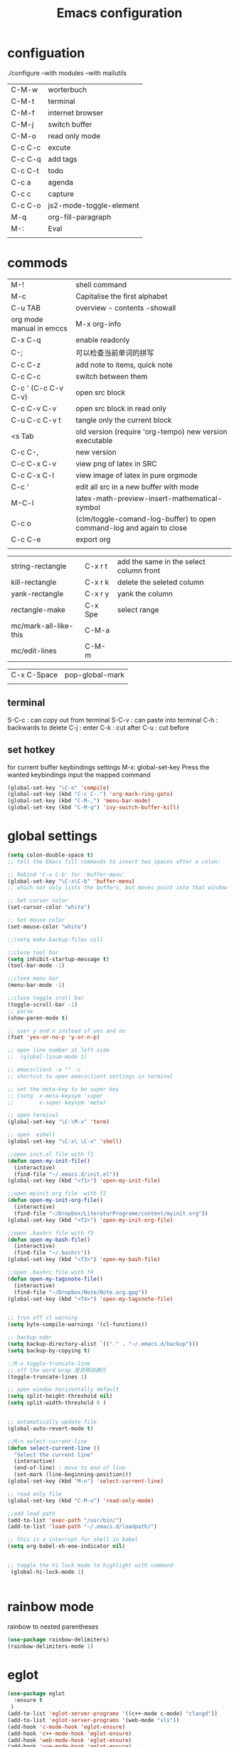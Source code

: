 #+Title: Emacs configuration
#+OPTIONS: num:nil

#+STARTUP: overview 
* configuation
./configure --with modules --with mailutils
| C-M-w   | worterbuch              |
| C-M-t   | terminal                |
| C-M-f   | internet browser        |
| C-M-j   | switch buffer           |
| C-M-o   | read only mode          |
| C-c C-c | excute                  |
| C-c C-q | add tags                |
| C-c C-t | todo                    |
| C-c a   | agenda                  |
| C-c c   | capture                 |
| C-c C-o | js2-mode-toggle-element |
| M-q     | org-fill-paragraph      |
| M-:     | Eval                    |
|         |                         |

* commods
|--------------------------+-----------------------------------------------------------------------|
| M-!                      | shell command                                                         |
| M-c                      | Capitalise the first alphabet                                         |
| C-u TAB                  | overview - contents -showall                                          |
| org mode manual in emccs | M-x org-info                                                          |
| C-x C-q                  | enable readonly                                                       |
| C-;                      | 可以检查当前单词的拼写                                                |
| C-c C-z                  | add note to items, quick note                                         |
| C-c C-c                  | switch between them                                                   |
|--------------------------+-----------------------------------------------------------------------|
| C-c ' (C-c C-v C-v)      | open src block                                                        |
| C-c C-v C-v              | open src block in read only                                           |
|--------------------------+-----------------------------------------------------------------------|
| C-u C-c C-v t            | tangle only the current block                                         |
|--------------------------+-----------------------------------------------------------------------|
| <s Tab                   | old version (require 'org-tempo) new version executable               |
| C-c C-,                  | new version                                                           |
| C-c C-x C-v              | view png of latex in SRC                                              |
| C-c C-x C-l              | view image of latex in pure orgmode                                   |
| C-c '                    | edit all src in a new buffer with mode                                |
| M-C-l                    | latex-math-preview-insert-mathematical-symbol                         |
| C-c o                    | (clm/toggle-comand-log-buffer) to open command-log and again to close |
| C-c C-e                  | export org                                                            |
|                          |                                                                       |
|--------------------------+-----------------------------------------------------------------------|


|-----------------------+---------+-----------------------------------------|
| string-rectangle      | C-x r t | add the same in the select column front |
| kill-rectangle        | C-x r k | delete the seleted column               |
| yank-rectangle        | C-x r y | yank the column                         |
| rectangle-make        | C-x Spe | select range                            |
| mc/mark-all-like-this | C-M-a   |                                         |
| mc/edit-lines         | C-M-m   |                                         |
|-----------------------+---------+-----------------------------------------|



| C-x C-Space | pop-global-mark |
|             |                 |

** terminal
S-C-c : can copy out from terminal
S-C-v : can paste into terminal
C-h : backwards to delete
C-j : enter
C-k : cut after
C-u : cut before

** set hotkey
for current buffer keybindings settings
M-x: global-set-key 
Press the wanted keybindings
input the mapped command
#+BEGIN_SRC emacs-lisp
  (global-set-key "\C-o" 'compile)
  (global-set-key (kbd "C-c C-.") 'org-mark-ring-goto)
  (global-set-key (kbd "C-M-,") 'menu-bar-mode)
  (global-set-key (kbd "C-M-q") 'ivy-switch-buffer-kill)
#+End_src

#+RESULTS:
: ivy-switch-buffer-kill

* global settings
#+BEGIN_SRC emacs-lisp
      (setq colon-double-space t)
      ;; tell the Emacs fill commands to insert two spaces after a colon:

      ;; Rebind 'C-x C-b' for 'buffer-menu'
      (global-set-key "\C-x\C-b" 'buffer-menu)
      ;; which not only lists the buffers, but moves point into that window

      ;; Set cursor color
      (set-cursor-color "white")

      ;; Set mouse color
      (set-mouse-color "white")

      ;;(setq make-backup-files nil)

      ;;close tool bar 
      (setq inhibit-startup-message t)
      (tool-bar-mode -1)

      ;;close menu bar
      (menu-bar-mode -1)

      ;;close toggle sroll bar
      (toggle-scroll-bar -1)
      ;; parse
      (show-paren-mode t)

      ;; user y and n instead of yes and no 
      (fset 'yes-or-no-p 'y-or-n-p)

      ;; open line number at left side
      ;;  (global-linum-mode 1)

      ;; emacsclient -a "" -c
      ;; shortcut to open emacsclient settings in terminal

      ;; set the meta-key to be super key
      ;; (setq  x-meta-keysym 'super
      ;;        x-super-keysym 'meta)

      ;; open terminal 
      (global-set-key "\C-\M-x" 'term)

      ;; open  eshell
      (global-set-key "\C-x\ \C-x" 'shell)

      ;;open init.el file with f1
      (defun open-my-init-file()
        (interactive)
        (find-file "~/.emacs.d/init.el"))
      (global-set-key (kbd "<f1>") 'open-my-init-file)

      ;;open myinit.org file  with f2
      (defun open-my-init-org-file()
        (interactive)
        (find-file "~/Dropbox/LiteraturPrograme/content/myinit.org"))
      (global-set-key (kbd "<f2>") 'open-my-init-org-file)

      ;;open .bashrc file with f3
      (defun open-my-bash-file()
        (interactive)
        (find-file "~/.bashrc"))
      (global-set-key (kbd "<f3>") 'open-my-bash-file)

      ;;open .bashrc file with f4
      (defun open-my-tagsnote-file()
        (interactive)
        (find-file "~/Dropbox/Note/Note.org.gpg"))
      (global-set-key (kbd "<f4>") 'open-my-tagsnote-file)


      ;; trun off cl warning
      (setq byte-compile-warnings '(cl-functions))

      ;; backup oder
      (setq backup-directory-alist `(("." . "~/.emacs.d/backup")))
      (setq backup-by-copying t)

      ;;M-x toggle-truncate-line
      ;; off the word wrap 是否移动换行
      (toggle-truncate-lines 1)

      ;; open window horizontally default
      (setq split-height-threshold nil)
      (setq split-width-threshold 0 )


      ;; automatically update file
      (global-auto-revert-mode t)

      ;;M-n select-current-line
      (defun select-current-line ()
        "Select the current line"
        (interactive)
        (end-of-line) ; move to end of line
        (set-mark (line-beginning-position)))
      (global-set-key (kbd "M-n") 'select-current-line)

      ;; read only file
      (global-set-key (kbd "C-M-o") 'read-only-mode)

      ;;add load path
      (add-to-list 'exec-path "/usr/bin/")
      (add-to-list 'load-path "~/.emacs.d/loadpath/")

      ;; this is a interrupt for shell in babel  
      (setq org-babel-sh-eoe-indicator nil)


      ;; toggle the hi lock mode to highlight with command
       (global-hi-lock-mode 1)


#+END_SRC

#+RESULTS:
: open-my-bash-file

* rainbow mode
 rainbow to nested parentheses
#+begin_src emacs-lisp
  (use-package rainbow-delimiters)
  (rainbow-delimiters-mode 1)
#+end_src

* eglot
#+begin_src emacs-lisp
  (use-package eglot
    :ensure t
   )
  (add-to-list 'eglot-server-programs '((c++-mode c-mode) "clangd"))
  (add-to-list 'eglot-server-programs '(web-mode "vls"))
  (add-hook 'c-mode-hook 'eglot-ensure)
  (add-hook 'c++-mode-hook 'eglot-ensure)
  (add-hook 'web-mode-hook 'eglot-ensure)
  (add-hook 'vue-mode-hook 'eglot-ensure)
  (add-hook ' python-mode-hook 'eglot-ensure)    
#+end_src
* Irony
sudo apt install: cmake, clangd, (or libclang), libclang-dev
M-x: irnoy-server-install
#+BEGIN_SRC emacs-lisp
  (use-package irony
    :ensure t
    :config
    (add-hook 'c++-mode-hook 'irony-mode)
    (add-hook 'c-mode-hook 'irony-mode)
    (add-hook 'irony-mode-hook 'irony-cdb-autosetup-compile-options))

  (use-package company-irony
    :ensure t
    :config
    (require 'company)
    (add-to-list 'company-backends 'company-irony))

  (with-eval-after-load 'company
    (add-hook 'company-hook 'company-mode)
    (add-hook 'c-mode-hook 'company-mode))

  (use-package company-irony-c-headers
    :ensure t)

  (use-package flycheck-irony
    :ensure t
    :config
    (add-hook 'flycheck-mode-hook 'flycheck-irony-setup))

  (use-package irony-eldoc
    :ensure t
    :config
    (add-hook 'irony-mode-hook #'irony-eldoc))


#+END_SRC

#+RESULTS:
: t

* Python
src python is python2
src ipython is python3
** python
elpy-rpc-python-command is void??
find this variable and edit it to your pathon interpreter

M-x : package install : company-anaconda

(global-set-key (kbd "C-c C-p") 'python-shell-send-region)
this setting doesn't work, so if you want to, please call it direct, but run M-x run python at first
1, go to src block with python interpreter
2, M-x run python in new buffer
3, mark the region in src block
4, M-x python shell send region

C-c C-z : open a python shell  
C-c C-c : run the selected python script in python interpreter
C-c . jedi: go to definition
C-c , jedi: go to definition pop marker

#+begin_src emacs-lisp
  (use-package ob-ipython
    :ensure t
    )
  (use-package ein
    :ensure t
    )
#+end_src


#+BEGIN_SRC emacs-lisp
  (use-package python
    :ensure t
    :mode ("\\.py\\'" . python-mode)
    :interpreter ("/usr/bin/python3.8" . python-mode)
    :config
    (setq indent-tabs-mode nil)
    (setq python-indent-offset 4)
    ;; (setq auto-complete-mode nil)
    (use-package py-autopep8
      :ensure t
      :hook ((python-mode . py-autopep8-enable-on-save))
      )
    (add-hook 'python-mode-hook (lambda () (auto-complete-mode -1)))
    )

  (setq flycheck-flake8rc "~/.config/flake8")
  (use-package company-jedi
    :ensure t
    :config
    (add-hook 'python-mode-hook 'jedi:setup)
    (add-hook 'python-mode-hook (lambda ()
                                  (add-to-list (make-local-variable 'company-backends)
                                               'company-jedi))))

  (use-package elpy
    :ensure t
    :init
    (elpy-enable)
    :config
    (setq elpy-rpc-backend "jedi")
    (remove-hook 'elpy-modules 'elpy-module-flymake)
    )

  ;; (use-package virtualenvwrapper
  ;;   :ensure t
  ;;   :config
  ;;   (venv-initialize-interactive-shells)
  ;;   (venv-initialize-eshell))

  ;; (use-package pyvenv
  ;; :ensure t
  ;; :config
  ;; (pyvenv-mode t)



  (defvar myPackages
    '(better-defaults
      elpy
      flycheck ;; add the flycheck package
      material-theme
      ein ;; add the ein package (Emacs ipython notebook)
      py-autopep8))

  ;; (setq python-shell-interpreter "ipython")
  ;; (setq python-shell-interpreter-args "-i --simple-prompt")

#+END_SRC

#+RESULTS:
: -i --simple-prompt

** lsp-pyright
#+begin_src emacs-lisp
  ;; (use-package lsp-pyright
  ;;   :ensure t
  ;;   :hook (python-mode . (lambda ()
  ;;                          (require 'lsp-pyright)
  ;;                          (lsp))))  ; or lsp-deferred
#+end_src
** lsp-python
 pip install python-language-server[all]
 pip install jedi-language-server
 pip install pytest
 #+begin_src emacs-lisp
   ;; (use-package python-mode
   ;; :ensure t
   ;; :hook (python-mode . lsp-deferred))
 #+end_src

** eamcs notebook
*** Install

sudo apt install jupyter-notebook

official link [[https://tkf.github.io/emacs-ipython-notebook/#][document]]
emacs ipython notebook [[https://github.com/millejoh/emacs-ipython-notebook][github link]]

M-x package-refresh-contents RET
M-x package-install RET ein RET
M-x package install jupyter
emacs xxx.ipynb 
C-c C-l/o

sudo npm install -g tern

emacs xxx.ipynb
C-c C-o ( open the the ipython mode)


*** commands
|----------+---------------------------------------------+--------------------|
| C-c C-a  | ein:worksheet-insert-cell-above-km          | 向上插入cell       |
| C-c C-b  | ein:worksheet-insert-cell-below-km          | 向下插入cell       |
| C-c C-c  | ein:worksheet-execute-cell-km               | 执行cell           |
| C-c C-k  | ein:worksheet-kill-cell-km                  | kill cell          |
| C-c C-s  | ein:worksheet-split-cell-at-point-km        | 划分cell           |
| C-c C-w  | ein:worksheet-copy-cell-km                  | 复制cell           |
| C-c C-l  | ein:worksheet-clear-output-km               | 清除结果           |
| C-c C-u  | ein:worksheet-change-cell-type-km           | 更换属性cell       |
| C-c C-z  | ein:notebook-kernel-interrupt-command-km    | 中断cell           |
| C-c C-y  | ein:worksheet-yank-cell-km                  | yank cell          |
| C-c RET  | ein:worksheet-merge-cell-km                 | 向上融合cell       |
| C-c C-f  | ein:file-open-km                            | 打开文件           |
| M-Ent    | ein:worksheet-execute-cell-and-goto-next-km | execute, goto next |
|          |                                             |                    |
|----------+---------------------------------------------+--------------------|
| <C-down> | ein:worksheet-goto-next-input-km            |                    |
| C-c C-n  | ein:worksheet-goto-prev-input-km            |                    |
| <C-up>   | ein:worksheet-goto-prev-input-km            |                    |
| C-c C-p  | ein:worksheet-goto-next-input-km            |                    |
| C-c down | pull cell down                              |                    |
| C-c up   | pull cell up                                |                    |

|-------------+------------------------------------------------|
| C-u C-c C-c | ein:worksheet-execute-all-cells                |
| C-c C-e     | ein:worksheet-toggle-output-km                 |
| C-c C-n     | ein:worksheet-goto-next-input-km               |
| C-c C-o     | ein:notebook-open-km                           |
| C-c C-p     | ein:worksheet-goto-prev-input-km               |
| C-c C-q     | ein:notebook-kill-kernel-then-close-command-km |
| C-c C-r     | ein:notebook-reconnect-session-command-km      |
| C-c C-t     | ein:worksheet-toggle-cell-type-km              |
| C-c C-v     | ein:worksheet-set-output-visibility-all-km     |
| C-c C-x     | Prefix Command                                 |
|-------------+------------------------------------------------|

** emacs-jupyter lab 
#+begin_src emacs-lisp
    (use-package jupyter
      :ensure )

  ;; (add-to-list 'load-path "/snap/bin/jupyter")
  ;; (require 'jupyter)

      ;; (let ((client (jupyter-kernel-client)))
      ;;   (jupyter-comm-initialize client "kernel1234.json")
      ;;   (jupyter-start-channels client))

      ;; (use-package simple-httpd)
      ;;   (require 'simple-httpd)
      ;;   (setq httpd-root "/var/www")
      ;;   (httpd-start)

      ;; (use-package edit-server)
      ;;   (require 'edit-server)
      ;;   (edit-server-start)
      ;;   (load-file "~/.emacs.d/packages/jupyterlab_emacs/edit_server_jupyterlab.el")

#+end_src

#+RESULTS:

* Haskell
** haskell mode
#+BEGIN_SRC emacs-lisp
  (use-package haskell-mode
  :ensure t
  :config
  (require 'haskell-interactive-mode)
  (require 'haskell-process)
  (add-hook 'haskell-mode-hook 'interactive-haskell-mode)
  )
#+END_SRC
** jupyter ihaskell
[[https://github.com/gibiansky/IHaskell][install step 1]]
[[https://github.com/kxxoling/blog/blob/master/haskell/ihaskell.md][install step 2]]

** babel haskell in src
#+begin_src emacs-lisp
  ;;; babel_haskell.el --- babel for haskell in src    -*- lexical-binding: t; -*-

  ;; Copyright (C) 2020  sx

  ;; Author: sx <sx@sx>
  ;; Keywords: tools, abbrev


  (defun send-to-haskell/file-with-buffer (file-name buffer)
    "Load FILE-NAME in a REPL session and associate it with BUFFER."
    (haskell-interactive-mode-reset-error (haskell-session))
    (haskell-process-file-loadish
     (format "load \"%s\"" (replace-regexp-in-string
                            "\""
                            "\\\\\""
                            file-name))
     nil
     buffer))

  (defun send-to-haskell/org-src-block (&optional arg)
    "Tangle the current Org mode source block and load it in a REPL session.
  With one universal prefix argument, only tangle the block at point."
    (interactive "P")
    (let* ((src-block
            (cond ((string= major-mode "org-mode")
                   ;; In an Org mode buffer, is the cursor in a source block?
                   (let ((info (org-babel-get-src-block-info t)))
                     (if info
                         (list info nil (current-buffer))
                       nil)))
                  (org-src-mode
                   ;; In a transient source code buffer.
                   (list org-src--babel-info (current-buffer)
                         (org-src--source-buffer)))
                  (t
                   ;; Not in an Org mode source block or transient code buffer.
                   nil)))
           (is-haskell-src
            (and src-block (string= "haskell" (nth 0 (nth 0 src-block))))))
      (unless is-haskell-src
        (user-error "Not in a Haskell source code block"))
      (when is-haskell-src
        (let* ((info (nth 0 src-block))
               (code-buffer (nth 1 src-block))
               (org-buffer (nth 2 src-block))
               (lang (nth 0 info))
               (contents (nth 1 info))
               (params (nth 2 info))
               (tangle-to (cdr (assq :tangle params)))
               (posn (nth 5 info)))
          ;; Tangle the relevant code block(s) and get the tangled file name.
          (let ((out-file
                 (cond ((string= tangle-to "no")
                        ;; Tangle this *single block* to a temporary file
                        (let* ((tmp-prefix "haskell-load-")
                               (tmp-suffix ".hs")
                               (tmp-file (concat
                                          (org-babel-temp-file tmp-prefix)
                                          tmp-suffix)))
                          (with-current-buffer org-buffer
                            (goto-char posn)
                            (let ((tangled-files
                                   (org-babel-tangle '(4) tmp-file)))
                              (message "Tangled: %s" tangled-files)
                              (nth 0 tangled-files)))))
                       (t
                        ;; Tangle all relevant blocks to a specified file
                        (with-current-buffer org-buffer
                          (goto-char posn)
                          ;; If `arg' is '(4), only tangle this single block.
                          (let* ((arg (if (equal arg '(4)) '(4) '(16)))
                                 (tangled-files
                                  (org-babel-tangle arg "haskell")))
                            (message "Tangled: %s" tangled-files)
                            (nth 0 tangled-files)))))))
            ;; Now visit this tangled file and load it in ghci.
            (if code-buffer
                ;; There is an existing code buffer, use a temporary buffer to
                ;; visit the tangled file.
                (with-temp-buffer
                  (insert-file-contents out-file t)
                  (send-to-haskell/file-with-buffer out-file code-buffer))
              ;; No existing code buffer, visit the file normally.
              ;; Set `NOWARN' to `t' to avoid prompting the user to reread the
              ;; file if the contents (on disk) have changed.
              (let ((tangled-buffer (find-file-noselect out-file t)))
                (with-current-buffer tangled-buffer
                  ;; Ensure the buffer name starts and ends with an asterisk.
                  (let ((buf-name (buffer-name)))
                    (unless (and (string-prefix-p "*" buf-name)
                                 (string-suffix-p "*" buf-name))
                      (rename-buffer (concat "*" buf-name "*"))))
                  (send-to-haskell/file-with-buffer out-file tangled-buffer))))
            nil)))))

#+end_src

** commands to excute haskell
*** in file.hs
C-c C-l  to execute file.hs and go to interactive environment 
Seeing ./black.hs
*** C-c C-c call in src
#+begin_src haskell   :results value 
#+begin_src haskell  :results value :eval (inferior-haskell-start-process)
  log2 :: Float -> Float
    log2 = logBase 2
    log2 43

#+end_src

#+RESULTS:
: Prelude> 5.426264754702098

in src can multi functions be defined. and the last call will be printed

with follow extension, can be easy C-c C-c executed, but not in send
to haskell log file, but only output the last result


Seeing Literatur Programm Grundlage
*** send to haskell/org-src-block

#+begin_src haskell
#+begin_src haskell  :results value :eval (inferior-haskell-start-process)
  log2 :: Float -> Float
    log2 = logBase 2
    log2 43

#+end_src


first to load file. ~/.emacs.d/packages/orgmode-babal-haskell.el
in one of src block M-x : send to haskell/org-src-block

in src block  without any extension can be load in send buffer(after
_src haskell), and the be called function can be many type.
 
important : in src block the calling syntax is NOT allowed

Seeing Literatur Programm Alternativen
* resize windows
Shift + Ctrl + left right down up

#+begin_src emacs-lisp
    (global-set-key (kbd "S-C-<left>") 'shrink-window-horizontally)
    (global-set-key (kbd "S-C-<right>") 'enlarge-window-horizontally)
    (global-set-key (kbd "S-C-<down>") 'shrink-window)
    (global-set-key (kbd "S-C-<up>") 'enlarge-window)

#+end_src

#+RESULTS:
: enlarge-window

* spacemacs-theme
  M-x package-install  spacemacs-theme
  M-x customize-themes
  spacemacs dark
  
* Paste with xsel
sudo apt install xsel
#+BEGIN_SRC emacs-lisp
  (setq x-select-enable-primary t)
  (setq select-enable-primary t)

  ;; 支持emacs和外部程序的粘贴
  (setq x-select-enable-clipboard t)

  ;; use xsel to copy/paste in emacs-nox
  (unless window-system
    (when (getenv "DISPLAY")
      (defun xsel-cut-function (text &optional push)
        (with-temp-buffer
          (insert text)
          (call-process-region (point-min) (point-max) "xsel" nil 0 nil "--clipboard" "--input")))
      (defun xsel-paste-function()
        (let ((xsel-output (shell-command-to-string "xsel --clipboard --output")))
          (unless (string= (car kill-ring) xsel-output)
            xsel-output )))
      (setq interprogram-cut-function 'xsel-cut-function)
      (setq interprogram-paste-function 'xsel-paste-function)
      ))

#+END_SRC

#+RESULTS:
* Move-Text
#+BEGIN_SRC emacs-lisp
      (defun move-line (n)
        "Move the current line up or down by N lines."
        (interactive "p")
        (setq col (current-column))
        (beginning-of-line) (setq start (point))
        (end-of-line) (forward-char) (setq end (point))
        (let ((line-text (delete-and-extract-region start end)))
          (forward-line n)
          (insert line-text)
          ;; restore point to original column in moved line
          (forward-line -1)
          (forward-char col)))

      (defun move-line-up (n)
        "Move the current line up by N lines."
        (interactive "p")
        (move-line (if (null n) -1 (- n))))

      (defun move-line-down (n)
        "Move the current line down by N lines."
        (interactive "p")
        (move-line (if (null n) 1 n)))


      (defun move-region (start end n)
        "Move the current region up or down by N lines."
        (interactive "r\np")
        (let ((line-text (delete-and-extract-region start end)))
          (forward-line n)
          (let ((start (point)))
            (insert line-text)
            (setq deactivate-mark nil)
            (set-mark start))))

      (defun move-region-up (start end n)
        "Move the current line up by N lines."
        (interactive "r\np")
        (move-region start end (if (null n) -1 (- n))))

      (defun move-region-down (start end n)
        "Move the current line down by N lines."
        (interactive "r\np")
        (move-region start end (if (null n) 1 n)))


    (defun move-line-region-up (&optional start end n)
      (interactive "r\np")
      (if (use-region-p) (move-region-up start end n) (move-line-up n)))

    (defun move-line-region-down (&optional start end n)
      (interactive "r\np")
      (if (use-region-p) (move-region-down start end n) (move-line-down n)))

  ;; don't work in SRC block

    (global-set-key (kbd "M-<up>") 'move-line-region-up)
    (global-set-key (kbd "M-<down>") 'move-line-region-down)


#+END_SRC

#+RESULTS:
: move-line-region-down

* Doom Theme
   I tend to like *doom-themes* package. Below we will install doom theme. In addition, I will also install a package called *heaven-and-hell*. This allows us to toggle between two themes using a shortcut key. I will assign ~F6~ key to toggling the theme and ~C-c F6~ to set to default theme.

#+BEGIN_SRC emacs-lisp
  (use-package doom-themes
  :ensure t 
  :init 
  (load-theme 'doom-palenight t))
  

  ;; (use-package heaven-and-hell
  ;;   :ensure t
  ;;   :init
  ;;   (setq heaven-and-hell-theme-type 'dark)
  ;;   (setq heaven-and-hell-themes
  ;;         '((light . doom-acario-light)
  ;;           (dark . doom-palenight)))
  ;;   :hook (after-init . heaven-and-hell-init-hook)
  ;;   :bind (("C-c <f6>" . heaven-and-hell-load-default-theme)
  ;;          ("<f6>" . heaven-and-hell-toggle-theme)))

#+END_SRC

If you press F6 key in your keyboard, it should switch between doom-palenight and doom-acario-light themes. If you want to go back to the default theme press ~Ctrl + C and F6~.

* copy cut line

#+begin_src emacs-lisp
  ;;  copy region or whole line
  (global-set-key "\M-w"
    (lambda ()
      (interactive)
      (if mark-active
          (kill-ring-save (region-beginning)
          (region-end))
        (progn
         (kill-ring-save (line-beginning-position)
         (line-end-position))
         (message "copied line")))))


    ;; kill region or whole line
    (global-set-key "\C-w"
    (lambda ()
      (interactive)
      (if mark-active
          (kill-region (region-beginning)
       (region-end))
        (progn
         (kill-region (line-beginning-position)
      (line-end-position))
         (message "killed line")))))
#+end_src

#+RESULTS:
* Durchsicht f8
#+BEGIN_SRC emacs-lisp
  (setq is-alpha nil)
  (defun transform-window (a ab)
    (set-frame-parameter (selected-frame) 'alpha (list a ab))
    (add-to-list 'default-frame-alist (cons 'alpha (list a ab)))
    )
  (global-set-key [(f8)] (lambda()
                           (interactive)
                           (if is-alpha
                               (transform-window 100 100)
                             (transform-window 75 50))
                           (setq is-alpha (not is-alpha))))
#+END_SRC

#+RESULTS:
| lambda | nil | (interactive) | (if is-alpha (transform-window 100 100) (transform-window 75 50)) | (setq is-alpha (not is-alpha)) |
* Deutsch Rechtschreiben check f9
sudo apt install ispell 
sudo apt install aspell-de aspell-en
sudo apt-get install aspell-es aspell-eu-es

after all input is done, 
M-x ispell  to start dictionaries to check all region

while the inputing, 
M-x flyspell-mode to check the input live, 
Mäuse -2 to Kolleg  the input 

flyspell-correct-word
C-. :flyspell-auto-correct-word (turn by turn)


#+begin_src emacs-lisp
  ;;switch dictionaries between German and English with F9 key
  (defun fd-switch-dictionary()
    (interactive)
    (let* ((dic ispell-current-dictionary)
           (change (if (string= dic "deutsch8") "english" "deutsch8")))
      (ispell-change-dictionary change)
      (message "Dictionary switched from %s to %s" dic change)
      ))
  (global-set-key (kbd "<f9>")   'fd-switch-dictionary)
(setq flyspell-mode t)
#+end_src
* echo-key

M-x echo-keys-mode
#+BEGIN_SRC emacs-lisp

(defvar *echo-keys-last* nil "Last command processed by `echo-keys'.")

(defun echo-keys-mode ()
  (interactive)
  (if (member 'echo-keys-hook pre-command-hook)
      (progn
        (remove-hook 'pre-command-hook 'echo-keys-hook)
        (dolist (window (window-list))
          (when (eq (window-buffer window) (get-buffer "*echo-key*"))
            (delete-window window))))
    (progn
      (add-hook 'pre-command-hook 'echo-keys-hook)
      (delete-other-windows)
      (split-window nil (- (window-width) 8) t)
      (other-window 1)
      (switch-to-buffer (get-buffer-create "*echo-key*"))
      (set-window-dedicated-p (selected-window) t)
      (other-window 1))))

(defun echo-keys-hook ()
  (let ((deactivate-mark deactivate-mark))
    (when (this-command-keys)
      (with-current-buffer (get-buffer-create "*echo-key*")
        (goto-char (point-max))
        ;; self  self
        ;; self  other \n
        ;; other self  \n
        ;; other other \n
        (unless (and (eq 'self-insert-command *echo-keys-last*)
                     (eq 'self-insert-command this-command))
          (insert "\n"))
        (if (eql this-command 'self-insert-command)
            (let ((desc (key-description (this-command-keys))))
              (if (= 1 (length desc))
                  (insert desc)
                (insert " " desc " ")))
          (insert (key-description (this-command-keys)))
          )
        (setf *echo-keys-last* this-command)
        (dolist (window (window-list))
          (when (eq (window-buffer window) (current-buffer))
            ;; We need to use both to get the effect.
            (set-window-point window (point))
            (end-of-buffer)))))))

(provide 'echo-keys)


#+END_SRC
* chinese fonts
install cnfonts
M-x cnfonts-edit-profile
#+begin_src emacs-lisp
  ;; (use-package cnfonts
  ;; :ensure t
  ;; :config )

  ;;(require 'cnfonts)
   ;; 让 cnfonts 随着 Emacs 自动生效。
;;   (cnfonts-enable)
   ;; 让 spacemacs mode-line 中的 Unicode 图标正确显示。
  ;;(cnfonts-set-spacemacs-fallback-fonts)

#+end_src

#+RESULTS:
| cnfonts-set-font-first-time |
* evil model 
#+begin_src emacs-lisp
  (use-package evil
    :ensure t
    )
#+end_src
* Ranger
not necessary
#+begin_src 
$ sudo apt-get install ranger     # ranger 的主程序
$ sudo apt-get install caca-utils # img2txt 图片
$ sudo apt-get install highlight  # 代码高亮
$ sudo apt-get install atool　    # 存档预览
$ sudo apt-get install w3m        # html页面预览
$ sudo apt-get install poppler    # pdf预览
$ sudo apt-get install mediainfo  # 多媒体文件预览

customize Ranger group: ranger-show-literal to nil 
customize Ranger group: ranger-show-hidden t
#+end_src


|-------+------------------------|
| C-M-r | ranger                 |
| f     | find                   |
| +     | create folder          |
| D     | delete                 |
| Q     | quit                   |
| R     | rename                 |
| I     | insert subdirectory    |
| tab   | mark                   |
| ;u/U  | unmark/all             |
| ;C    | copy to                |
| ;d    | mark to delete         |
| ;x    | delete the marked file |


#+begin_src emacs-lisp
  (setq helm-descbinds-window-style 'same-window)
  (setq ranger-dont-show-binary t)
  (setq ranger-max-preview-size 10)
  (setq ranger-excluded-extensions '("mkv" "iso" "mp4"))
  (setq ranger-width-preview 0.55)
  (setq ranger-show-literal t)
  (setq ranger-preview-file t)
  (global-set-key (kbd "C-M-r") 'ranger)
#+end_src

* ielm
|-------+---------------------------------------|
| C-c e | open the ELISP terminal               |
| C-c e | execute the context in ELISP terminal |
|-------+---------------------------------------|

#+begin_src emacs-lisp
(defun efs/ielm-send-line-or-region ()
  (interactive)
  (unless (use-region-p)
    (forward-line 0)
    (set-mark-command nil)
    (forward-line 1))
  (backward-char 1)
  (let ((text (buffer-substring-no-properties (region-beginning)
                                              (region-end))))
    (with-current-buffer "*ielm*"
      (insert text)
      (ielm-send-input))

    (deactivate-mark)))

(defun efs/show-ielm ()
  (interactive)
  (select-window (split-window-vertically -10))
  (ielm)
  (text-scale-set 1))

(define-key org-mode-map (kbd "C-c e") 'efs/ielm-send-line-or-region)
(define-key org-mode-map (kbd "C-c E") 'efs/show-ielm)

#+end_src

* PDF tools
[[https://github.com/politza/pdf-tools][github link]]


sudo apt install libpng-dev zlib1g-dev
sudo apt install libpoppler-glib-dev
sudo apt install libpoppler-private-dev

M-x pdf-tools-install RET
M-x pdf-info-check-epdfinfo RET

M-x: pdf-view-mode to view es in pdf-tools mode 
#+begin_src emacs-lisp
  (use-package pdf-tools
    :ensure t
    :config)
#+end_src
* recentf
#+begin_src emacs-lisp
  (require 'recentf)
  (recentf-mode 1)
  (setq recentf-max-menu-items 25)
  (global-set-key "\C-x\ \C-r" 'recentf-open-files)
#+end_src
* which key
Brings up some help
#+BEGIN_SRC emacs-lisp
    (use-package which-key
      :ensure t
      :config
      (which-key-mode))

#+END_SRC
* Rectangle
|------------------+---------+-----------------------------------|
| string-rectangle | C-x r t | add the same in the select column |
| kill-rectangle   | C-x r k | delete the seleted column         |
| yank-rectangle   | C-x r y | yank the column                   |
| rectangle-make   | C-x Spe | select range                      |
|------------------+---------+-----------------------------------|

* Counsel
#+BEGIN_SRC emacs-lisp
   (use-package counsel
  :ensure t
  :bind
  (("M-y" . counsel-yank-pop)
   :map ivy-minibuffer-map
   ("M-y" . ivy-next-line)))
   #+end_src
* ivy
#+begin_src emacs-lisp
  (use-package ivy
  :ensure t
  :diminish (ivy-mode)
  :bind (("C-x b" . ivy-switch-buffer))
  :config
  (ivy-mode 1)
  (setq ivy-use-virtual-buffers t)
  (setq ivy-count-format "%d/%d ")
  (setq ivy-display-style 'fancy))
#+end_src

* Swiper
#+begin_src emacs-lisp


  (use-package swiper
  :ensure t
  :bind (("C-s" . swiper-isearch)
         ("C-c C-r" . ivy-resume)
         ("M-x" . counsel-M-x)
         ("C-x C-f" . counsel-find-file))
  :config
  (progn
    (ivy-mode 1)
    (setq ivy-use-virtual-buffers t)
    (setq ivy-display-style 'fancy)
    (define-key read-expression-map (kbd "C-r") 'counsel-expression-history)
    ))
#+END_SRC

#+RESULTS:
: counsel-find-file
* AutoPairs
Now is flex-autopair
#+begin_src emacs-lisp
  (use-package flex-autopair
    :ensure t
    :init (global-flex-autopair-mode t)
  )


#+end_src
* Avy 
See https://github.com/abo-abo/avy for more info

#+BEGIN_SRC emacs-lisp
  (use-package avy
  :ensure t
  :bind ("M-s" . avy-goto-word-1)) ;; changed from char as per jcs
#+END_SRC
* Autocomplete
#+BEGIN_SRC emacs-lisp
  (use-package auto-complete
    :ensure t
    :init
    (progn
      (ac-config-default)
      (global-auto-complete-mode t)
      )
    )
  (define-key ac-complete-mode-map "\C-n" 'ac-next)
  (define-key ac-complete-mode-map "\C-p" 'ac-previous)
  
#+END_SRC

#+RESULTS:

* Flycheck
C-c ! v to check the flycheck checkers
#+BEGIN_SRC emacs-lisp
  (use-package flycheck
    :ensure t
    :init
    (global-flycheck-mode t)
;;    (setq-default flycheck-flake8-maximum-line-length 99)
    )
#+END_SRC

#+RESULTS:
* Yasnippet
#+BEGIN_SRC emacs-lisp

  (use-package yasnippet
    :ensure t
    :init
    (yas-global-mode 1)
    :config
    (add-to-list 'yas-snippet-dirs (locate-user-emacs-file "snippets")))

  (use-package yasnippet-snippets
    :ensure t
    :config)

#+END_SRC



#+RESULTS:
: t
* auto-yasnippet
#+BEGIN_SRC emacs-lisp
(use-package auto-yasnippet
:ensure t)
#+END_SRC
* Undo Tree
#+BEGIN_SRC emacs-lisp
    (use-package undo-tree
      :ensure t
      :init
      (global-undo-tree-mode))
#+END_SRC
* general
#+begin_src emacs-lisp
  (use-package general
      :ensure t
      :config)
  (general-define-key 
   "C-M-j" 'counsel-switch-buffer)

#+end_src
* command-log-mode
C-c o (clm/toggle-comand-log-buffer) to open command-log and again to close
#+begin_src emacs-lisp
  (use-package command-log-mode
   :ensure t
   )
  (global-command-log-mode t)
#+end_src
* EAF

pip install epc
pip install PyQt5
pip install PyQtWebEngine
pip install wmctrl
pip install PyGetWindow
pip install PyMuPDF
pip install qtconsole


Vimium : [[https://vimium.github.io/][Vimium shourtcuts]]
EAF : [[https://github.com/manateelazycat/emacs-application-framework/wiki/Keybindings][EAF shortcuts]]
eaf-proxy-caret
|-----+--------------------|
| G   | top                |
| g   | bottom             |
| C-n | down               |
| C-p | up                 |
| C-f | forward            |
| C-b | back               |
| w   | next word          |
| b   | provious           |
| (   | next sentence      |
| )   | privous   sentence |
| v   | toggle mark        |
| c   | find postion       |
|-----+--------------------|


#+begin_src emacs-lisp
  (use-package eaf
    :load-path "~/.emacs.d/site-lisp/emacs-application-framework"
    )

  (require 'eaf-mindmap)
  (require 'eaf-browser)
  (require 'eaf-pdf-viewer)
  (require 'eaf-camera)
  (require 'eaf-netease-cloud-music)
  ;;     (require 'eaf-file-manager)
  (require 'eaf-jupyter)
  ;;     (require 'eaf-markdown-previewer)
  ;;     (require 'eaf-demo)
  (require 'eaf-org-previewer)
  ;;     (require 'eaf-file-sender)
  ;;     (require 'eaf-file-browser)
  ;;     (require 'eaf-airshare)
  (require 'eaf-music-player)
  ;;     (require 'eaf-rss-reader)
  (require 'eaf-system-monitor)
  (require 'eaf-vue-demo)
  (require 'eaf-image-viewer)
  (require 'eaf-terminal)
  ;;     (require 'eaf-video-player)
  ;;     (require 'eaf-mermaid)

#+end_src
* EXWM
#+begin_src emacs-lisp

  ;; (defun efs/exwm-update-class ()
  ;;   (exwm-workspace-rename-buffer exwm-class-name))

  ;; (use-package exwm
  ;;   :config
  ;;   ;; Set the default number of workspaces
  ;;   (setq exwm-workspace-number 5)

  ;;   ;; When window "class" updates, use it to set the buffer name
  ;;   ;; (add-hook 'exwm-update-class-hook #'efs/exwm-update-class)

  ;;   ;; These keys should always pass through to Emacs
  ;;   (setq exwm-input-prefix-keys
  ;;     '(?\C-x
  ;;       ?\C-u
  ;;       ?\C-h
  ;;       ?\M-x
  ;;       ?\M-`
  ;;       ?\M-&
  ;;       ?\M-:
  ;;       ?\C-\M-j  ;; Buffer list
  ;;       ?\C-\ ))  ;; Ctrl+Space

  ;;   ;; Ctrl+Q will enable the next key to be sent directly
  ;;   (define-key exwm-mode-map [?\C-q] 'exwm-input-send-next-key)

  ;;   ;; Set up global key bindings.  These always work, no matter the input state!
  ;;   ;; Keep in mind that changing this list after EXWM initializes has no effect.
  ;;   (setq exwm-input-global-keys
  ;;         `(
  ;;           ;; Reset to line-mode (C-c C-k switches to char-mode via exwm-input-release-keyboard)
  ;;           ([?\s-r] . exwm-reset)

  ;;           ;; Move between windows
  ;;           ([s-left] . windmove-left)
  ;;           ([s-right] . windmove-right)
  ;;           ([s-up] . windmove-up)
  ;;           ([s-down] . windmove-down)

  ;;           ;; Launch applications via shell command
  ;;           ([?\s-&] . (lambda (command)
  ;;                        (interactive (list (read-shell-command "$ ")))
  ;;                        (start-process-shell-command command nil command)))

  ;;           ;; Switch workspace
  ;;           ([?\s-w] . exwm-workspace-switch)

  ;;           ;; 's-N': Switch to certain workspace with Super (Win) plus a number key (0 - 9)
  ;;           ,@(mapcar (lambda (i)
  ;;                       `(,(kbd (format "s-%d" i)) .
  ;;                         (lambda ()
  ;;                           (interactive)
  ;;                           (exwm-workspace-switch-create ,i))))
  ;;                     (number-sequence 0 9))))

  ;;   (exwm-enable))

#+end_src
* Impatient Mode
 M-x package-install impatient-mode 
 M-x httpd-start
 M-x impatient-mode
#+begin_src emacs-lisp
(use-package impatient-mode
:ensure t
:config )
(require 'impatient-mode)
#+end_src

#+RESULTS:
: impatient-mode

* Projectile
#+begin_src emacs-lisp
  ;; projectile
  (use-package projectile
    :ensure t
    :bind ("C-c p" . projectile-command-map)
    :config
    (projectile-global-mode)
    (setq projectile-completion-system 'ivy))


#+end_src
* fold this
M-x : package install :  fold this
#+BEGIN_SRC emacs-lisp
;;(global-set-key (kbd "C-c C-f") 'fold-this-all)
(global-set-key (kbd "C-M-f") 'fold-this)
;;(global-set-key (kbd "C-c M-f") 'fold-this-unfold-all)

#+END_SRC

#+RESULTS:
: fold-this
* Helm
C-x C-f  :find files in dire mode
C-l go back to the above directory
#+begin_src emacs-lisp
  (use-package helm
  :ensure t
  :config )

  (helm-mode 1)
  (require 'helm-config)
  (global-set-key (kbd "M-x") 'helm-M-x)
  (global-set-key (kbd "M-y") 'helm-show-kill-ring)
;;  (global-set-key (kbd "C-x C-f") 'helm-find-files)
#+end_src

#+RESULTS:
: helm-find-files
* Magit
C-x g
s/S


#+BEGIN_SRC emacs-lisp
(use-package magit
:ensure
:bind (("C-x g" . magit-status)))

#+END_SRC

#+RESULTS:
: magit-status
* Latex
sudo apt install texlive-full
sudo apt install texlive-xetex
M-x: install package latex-math-preview
#+BEGIN_SRC emacs-lisp

  (global-set-key "\C-\M-l" 'latex-math-preview-insert-mathematical-symbol)
  ;; bigger latex fragment: put this into the init.el, otherweise this will not be executed
  (plist-put org-format-latex-options :scale 3.0)

  (require 'org)
  (setq org-format-latex-options (plist-put org-format-latex-options :scale 4))
  (setq org-latex-create-formula-image-program 'dvipng)

  (use-package tex
    :ensure auctex)

  (setq Tex-auto-save t)
  (setq Tex-parse-self t)
  (setq-default Tex-master nil)

  (setq org-latex-compiler "xelatex")

  ;;enable cdlatex
  (use-package cdlatex
    :ensure t
    )

  (add-hook 'org-mode-hook 'turn-on-org-cdlatex)

  (add-hook 'LaTeX-mode-hook
            (lambda ()
              (add-to-list 'TeX-command-list '("XeLaTeX" "%`xelatex --synctex=1%(mode)%' %t" TeX-run-TeX nil t))))
#+END_SRC

#+RESULTS:
| turn-on-org-cdlatex | turn-on-auto-fill | turn-on-flyspell | (lambda nil (org-bullets-mode 1)) | #[0 \300\301\302\303\304$\207 [add-hook change-major-mode-hook org-show-block-all append local] 5] | #[0 \300\301\302\303\304$\207 [add-hook change-major-mode-hook org-babel-show-result-all append local] 5] | org-babel-result-hide-spec | org-babel-hide-all-hashes |
* json mode
active hs-minor-mode 
hs-hide and show
#+begin_src emacs-lisp
;;  (use-package json-mode)
#+end_src

* hs-minor-mode
M-x: hs-minor-mode active
hs-hide-all
hs-toggle-hide (at the begin of breckt)
hs-show-all
hs-hide-block
hs-show-block

* markdown
#+begin_src emacs-lisp
  (use-package grip-mode
  :ensure t
  :config)

  (use-package markdown-mode
      :ensure t
      :commands (markdown-mode gfm-mode)
      :mode (("README\\.md\\'" . gfm-mode)
             ("\\.md\\'" . markdown-mode)
             ("\\.markdown\\'" . markdown-mode))
      :init (setq markdown-command "multimarkdown"))
#+end_src
* Youdao dictionary
M-x package-install youdao-dictionary
#+begin_src emacs-lisp
      ;; Enable Cache
      (setq url-automatic-caching t)

      ;; Example Key binding
      (global-set-key (kbd "C-M-w") 'youdao-dictionary-search-at-point+)

      ;; Integrate with popwin-el (https://github.com/m2ym/popwin-el)
      ;; (push "*Youdao Dictionary*" popwin:special-display-config)

    ;;  Set file path for saving search history
      (setq youdao-dictionary-search-history-file "~/.emacs.d/.youdao")

      ;; Enable Chinese word segmentation support (支持中文分词)
      ;; (setq youdao-dictionary-use-chinese-word-segmentation t)


#+end_src

* Add Time now 
#+BEGIN_SRC  emacs-lisp
(defun now ()
(interactive)
( insert (current-time-string)))

#+END_SRC

#+RESULTS:
: now

* html-chrome
https://github.com/nikclayton/ob-html-chrome
#+begin_src emacs-lisp
(use-package ob-html-chrome
:ensure t
:config)

  (require 'ob-html-chrome)
  (setq org-confirm-babel-evaluate
        (lambda (lang body)
          (not (string= lang "html-chrome"))))

  (setq org-babel-html-chrome-chrome-executable
        "/usr/bin/google-chrome")
#+end_src

#+RESULTS:
: /usr/bin/google-chrome
* company
#+begin_src emacs-lisp
  (use-package company
    :ensure t
    :after lsp-mode
    :hook (lsp-mode . company-mode)
    :bind (:map company-active-map
                ("<tab>". company-complete-selection))
          (:map lsp-mode-map
                ("<tab>" . company-indent-or-complete-common))
    :config
    (setq company-idle-delay 0)
    (setq company-minimum-prefix-length 1)
    (global-company-mode t))
  
  
  (with-eval-after-load 'company
    (define-key company-active-map (kbd "M-n") nil)
    (define-key company-active-map (kbd "M-p") nil)
    (define-key company-active-map (kbd "C-n") 'company-select-next)
    (define-key company-active-map (kbd "C-p") 'company-select-previous)
    )
  
  (use-package autoinsert
    :ensure t
    :config
    (setq auto-insert-query nil)
    (add-hook 'find-file-hook 'auto-insert)
    (auto-insert-mode t))
  
#+end_src
* ispell-region
mark all the region I want to check, and M-X ispell-region
space for nothing and numbers for replace.
* Orgmode
** org config
#+begin_src emacs-lisp
  (use-package org
    :hook (org-mode . efs/org-mode-setup))

  (use-package visual-fill-column
    :ensure t
    :hook (org-mode . org-mode-center-fill))

  (use-package org-bullets
    :ensure t
    :config
    (add-hook 'org-mode-hook (lambda () (org-bullets-mode 1))))

  (custom-set-variables
   ;;  (customize-set-variables
   '(org-directory "~/Dropbox")
   '(org-default-notes-file (concat org-directory "/Note.org"))
   '(org-export-html-postamble nil)
   '(org-hide-leading-stars t)
   '(org-startup-folded (quote overview))
   '(org-startup-indented t)
   '(org-confirm-babel-evaluate nil)
   '(org-src-fontify-natively t)
   )


  ;;hide the emphasis markup (e.g. /.../ for italics, *...* for bold)
  (setq org-hide-emphasis-markers t)

  (use-package org-bullets
    :config
    (add-hook 'org-mode-hook (lambda () (org-bullets-mode 1))))

  (custom-theme-set-faces
   'user
   '(org-block ((t (:inherit fixed-pitch))))
   '(org-code ((t (:inherit (shadow fixed-pitch)))))
   '(org-document-info ((t (:foreground "dark orange"))))
   '(org-document-info-keyword ((t (:inherit (shadow fixed-pitch)))))
   '(org-indent ((t (:inherit (org-hide fixed-pitch)))))
   '(org-link ((t (:foreground "royal blue" :underline t))))
   '(org-meta-line ((t (:inherit (font-lock-comment-face fixed-pitch)))))
   '(org-property-value ((t (:inherit fixed-pitch))) t)
   '(org-special-keyword ((t (:inherit (font-lock-comment-face fixed-pitch)))))
   '(org-table ((t (:inherit fixed-pitch :foreground "#83a598"))))
   '(org-tag ((t (:inherit (shadow fixed-pitch) :weight bold :height 0.8))))
   '(org-verbatim ((t (:inherit (shadow fixed-pitch))))))



#+end_src
** visual-fill-column-mode
#+begin_src emacs-lisp
    (defun efs/org-mode-setup ()
      (org-indent-mode)
      (variable-pitch-mode 1)
      (auto-fill-mode 0)
      (visual-line-mode 1)
      (setq evil-auto-indent nil))
  
    (defun org-mode-center-fill ()
      (interactive)
      (setq visual-fill-column-width 100
            visual-fill-column-center-text t)
          (visual-fill-column-mode 1))
  
  ;; M-x: visual-fill-column-mode
  ;; this will automatic close if more space needed

#+end_src

** ditta for dot
#+BEGIN_SRC emacs-lisp
        (use-package htmlize :ensure t)
        (setq org-ditaa-jar-path "/usr/share/ditaa/ditaa.jar")
        ;;sure to enable software ditaa to work
#+END_SRC
** operation
src 前缀  
|----------------------------+--------------------------------------------|
| #+name: blockname          | blockname 可以被:noweb yes的代码块调用     |
| #+call :blockname(x = 3)   |                                            |
| #+PROPERTY: tangle xxx.tex | 全文所有相关码块导出到xxx.tex文件          |
| #+PROPERTY: comments org   | 全文org格式内容（不在src块中）导出时被注释 |
|                            |                                            |
|----------------------------+--------------------------------------------|

src 后缀
|------------------------+------------------------------------------|
| language               | function                                 |
| C/python/emacs-lisp    |                                          |
| :file abc.org          |                                          |
| :dir                   | 指定生成代码的路径                                |
| :results output        |                                          |
| :export   (到html文件) | code 只导出代码，results 只是结果 ，both |
| :session  my           | 可切换到生成的my buffer 操作             |
| :tangle  (创建源码）   | 文件名，yes, no                          |
| :noweb yes             | 对tangle和export作用                     |
| :tangle   xxx.py       | 输出文件                                 |
| :var  x=2              |                                          |
| :shebang               | 指定码块的解释器                         |
|                        |                                          |
|------------------------+------------------------------------------|

noweb:可以使用任何设定了名字的代码块，每次都是重新执行一遍所有相关代码。
session:后台会启动一个相应的解释器控制台，所有名称相同的代码块都会被加
载到该控制台，一直运行，并可以交互。

** checklist
可以在item后面加上[0/2] or [0%]
- [ ]  S-A-Ent for a new checklist
- [ ]  C-c C-c to finish this checklist
** link 

|----------+---------------+------------------------------|
| commands | function      | explain                      |
|----------+---------------+------------------------------|
| C-c C-o  | goto the link | must in the link description |
| C-c C-l  | edit the link | also in the link             |
| C-c C-.  | go back       |                              |
|----------+---------------+------------------------------|

 internal file

link define options

|----------------|
| * headline     |  
| #+NAME: target |
| <<target>>     |
|----------------|

 external file

#+begin_src 
[[.../file.org::345]] go to the file of line 345
[[.../file.org::target]] to to the file with target, 3 kinds of internal

[[file:~/code/main.c::255  ]]               进入到 255 行
[[file:~/xx.org::My Target ]]                   找到目标‘<<My Target>>’
[[file:~/xx.org::#my-custom-id]]               查找自定义 id 的项

#+end_src



#+RESULTS:
: /usr/share/ditaa/ditaa.jar

** Todo
#+BEGIN_SRC emacs-lisp
  (setq org-todo-keywords
        '((type  "Work(w)" "Study(s)" "forFun(f)" "|")
          (sequence  "TODO(t!)"  "|" "DONE(d!)")
          ))

  (setq org-todo-keyword-faces
        '(
          ("Work" .       (:foreground "white" :weight bold))
          ("Study" .      (:foreground "yellow" :weight bold))
          ("forFun" .     (:foreground "red" :weight bold))
          ("DONE" .       (:foreground "green" :weight bold))
          ))


#+END_SRC
** org encrypt
#+begin_src 
using: (epa-encrypt-file) pass the passwd, and  then delete the source file
open the encrypt file in emacs or (epa-decrypt-file) need the passwd
and after each time editiion when try saving the encrypt file, neeed to update passwd ,
and reopen this encrypt file with new passwd.
#+end_src

#+begin_src 
using: (org encrypt entry) pass also one passwd.
if open the entry with (org decrypt entry), the passwd will be needed
after each editation  and save the entry also need to update the passwd
reopen this entry with new passwd


OR add the crypt tags, this item will be encrypted everytime automatisch


Special Mark
if I (C-c C-s) to save file in crypt entry tags encrypt orgmode file, the passwd requirement
is 4 times, the first 2 time is for crypt entry tags, and the last 2 time is
for the encrypt file. remember, remember!!
#+end_src


#+begin_src emacs-lisp
  (require 'epa-file)
  (setq epa-file-select-key 0)
  (require 'org-crypt)
  (org-crypt-use-before-save-magic)
  (setq org-tags-exclude-from-inheritance (quote ("crypt")))
  (setq org-crypt-key nil)
#+end_src

** org-emphasis-alist
#+begin_src emacs-lisp
  ;; (setq org-emphasis-alist
  ;;       '(("*" bold)
  ;;         ("/" italic)
  ;;         ("_" underline)
  ;;         ("=" org-verbatim verbatim)
  ;;         ("~" org-code verbatim)
  ;;         ("+" (:strike-through t))))

    (setq org-emphasis-alist
          '(("*"  my-org-emphasis-bold)
            ("/"  my-org-emphasis-italic)
            ("_"  my-org-emphasis-underline)
            ("="  org-verbatim verbatim)
            ("~"  org-code verbatim)
            ("+"  my-org-emphasis-strike-through)))

    (defface my-org-emphasis-bold
      '((default :inherit bold)
        (((class color) (min-colors 88) (background light))
         :foreground "#a60000")
        (((class color) (min-colors 88) (background dark))
         :foreground "#ff8059"))
      "My bold emphasis for Org.")

    (defface my-org-emphasis-italic
      '((default :inherit italic)
        (((class color) (min-colors 88) (background light))
         :foreground "#005e00")
        (((class color) (min-colors 88) (background dark))
         :foreground "#44bc44"))
      "My italic emphasis for Org.")

    (defface my-org-emphasis-underline
      '((default :inherit underline)
        (((class color) (min-colors 88) (background light))
         :foreground "#813e00")
        (((class color) (min-colors 88) (background dark))
         :foreground "#d0bc00"))
      "My underline emphasis for Org.")

    (defface my-org-emphasis-strike-through
      '((((class color) (min-colors 88) (background light))
         :strike-through "#972500" :foreground "#505050")
        (((class color) (min-colors 88) (background dark))
         :strike-through "#ef8b50" :foreground "#a8a8a8"))
      "My strike-through emphasis for Org.")
  #+end_src
* capture 
#+begin_src emacs-lisp
  (setq org-capture-templates
  '(
    ;; ("a" "Appointment" entry (file+headline "~/Dropbox/Note/Appointment.org"     "Appointment")  "* %u %? " :prepend t)
    ;;("n" "TagsNote"    entry (file+headline "~/Dropbox/Note/Note.org.gpg"        "TagsNote")     "* %u %? " :prepend t)
    ("n" "TagsNote"    entry (file+headline "~/Dropbox/Note/Appointment.org"        "TagsNote")     "* %u %? " :prepend t)
  ;; ("m" "Math"          entry (file+headline "~/Dropbox/Sprache/Math/Math.org"           "Math")  "* %u %? " :prepend t)
  ;; ("p" "Physik"        entry (file+headline "~/Dropbox/Sprache/Physik/Physik.org"      "Physik")  "* %u %? " :prepend t)
  ;; ("r" "ROS"           entry (file+headline "~/Dropbox/Sprache/ROS/ROS.org"               "ROS")  "* %u %? " :prepend t)
  ;; ("i" "Inf"           entry (file+headline "~/Dropbox/Sprache/Inf/Inf.org"               "Inf")  "* %u %? " :prepend t)
  ))
  (defadvice org-capture-finalize
      (after delete-capture-frame activate)
    "Advise capture-finalize to close the frame"
    (if (equal "capture" (frame-parameter nil 'name))
        (delete-frame)))
  (defadvice org-capture-destroy
      (after delete-capture-frame activate)
    "Advise capture-destroy to close the frame"
    (if (equal "capture" (frame-parameter nil 'name))
        (delete-frame)))
  (use-package noflet
    :ensure t )
  (defun make-capture-frame ()
    "Create a new frame and run org-capture."
    (interactive)
    (make-frame '((name . "capture")))
    (select-frame-by-name "capture")
    (delete-other-windows)
    (noflet ((switch-to-buffer-other-window (buf) (switch-to-buffer buf)))
      (org-capture)))
      ;; (require 'ox-beamer)
      ;; for inserting inactive dates
      (define-key org-mode-map (kbd "C-c >") (lambda () (interactive (org-time-stamp-inactive))))

  (global-set-key (kbd "C-c c") 'org-capture)

#+end_src
* Agenda  
#+begin_src emacs-lisp
        (global-set-key "\C-ca" 'org-agenda)
         (setq org-agenda-files (list 
                                 "~/Dropbox/Note/Appointment.org"
                                 ))
         (setq org-agenda-start-on-weekday nil)
         (setq org-agenda-custom-commands
               '(("c" "Simple agenda view"
                  ((agenda "")
                   (alltodo "")))))
 
(setq org-agenda-include-diary t)

#+end_src

|-----------------+----------------------------------+---------------|
| comands         | explain                          | function      |
|-----------------+----------------------------------+---------------|
| C-c c           | add new capture                  | capture       |
| C-c C-s [fn:01] | add new scheduling to  items     | agenda        |
| C-c C-t [fn:02] | add new TODO to  items           | todo          |
| C-c C-d         | add new deadline to items        | agenda        |
| C-c a           | check  agenda function           | agenda        |
| C-c a a         | check all agenda items           | f, b          |
| S-f             | from capture list to file        | agenda        |
| C-'     [fn:03] | switch in all agenda file        | agenda        |
| C-c C-x C-c     | view todo, pri and tags of items | summary       |
| C-c C-c(q)      | add tags in items                | must in items |
|                 |                                  |               |
|-----------------+----------------------------------+---------------|

[fn:01]  在任何的item上，C-c C-s都可以增加scheduling,可以个性的指定加入的
日期和时间。如果该item有TODO 特性，增加 ++1w 在时间后面，可以多次更新

[fn:02] 在上次更新的-State "DONE"之前加上本次的完成情况，然后不管TODO
的标签是什么，C-c C-t d (done)， 该item的scheduling将会被自动更新到下
一次的设定时间(一周后)。在时间轴上显示历次完成情况.


[fn:03] shift + f can dynamical view the agenda items. and Tab goto
the linked agenda file.
* org-roam
sudo apt install sqlite
Note:
as if install org-roam. look if org-roam--sqlite-available-p is t,
this stands for complete installation

if for org-roam-node-find, or org-roam-node-insert gives error
:user-error: template needs to specify ‘:if-new’
find the value of org-roam-template, change it as in references you can find,
because the definition has been changed

commands:
org-id-get-create  create a id at the headline, which can also be treated as a node
org-roam-alias-add is for the cast when you have more than two nodes conficts

|---------+---+------------------------------------|
| C-c C-h | n | add note for today                 |
|         | Y | add note for yesterday             |
|         | T | add note for tomorrow              |
|         | v | add note for a selcting day        |
|         | y | go to note of yesterday            |
|         | t | go te note of tomorrow             |
|         | c | go to note of selecting day        |
|         | f | go to note of next day             |
|         | b | go to note of previous day         |
|         |   |                                    |
|         |   |                                    |
| C-c n   | f | org-roam-node-find(find or create) |
|         | i | org-roam-node-insert               |
|         | I | org-roam completion-at-point       |
|         | l | backlists                          |
|         |   |                                    |
|         |   |                                    |


#+begin_src emacs-lisp
  (use-package org-roam
    :ensure t
    :init
    (setq org-roam-v2-ack t)
    :custom
    (org-roam-directory "~/Dropbox/OrgRoam/")
    (org-roam-completion-everywhere t)
    (org-roam-dailies-capture-templates
          '(("d" "default" entry "* %<%I:%M %p>: %?"
             :if-new (file+head "%<%Y-%m-%d>.org" "#+title: %<%Y-%m-%d>\n"))))
    :bind (("C-c n l" . org-roam-buffer-toggle)
           ("C-c n f" . org-roam-node-find)
           ("C-c n i" . org-roam-node-insert)
           :map org-mode-map
           ("C-c n I" . completion-at-point)
           :map org-roam-dailies-map
           ("Y" . org-roam-dailies-capture-yesterday)
           ("T" . org-roam-dailies-capture-tomorrow))
    :bind-keymap
    ("C-c C-h" . org-roam-dailies-map)
    :config
    (require 'org-roam-dailies) ;; Ensure the keymap is available
    (org-roam-setup))
  
  ;;Journal
  (setq org-roam-dailies-directory "journal/")
#+end_src

#+BEGIN_SRC emacs-lisp
  ;; (use-package org-roam
  ;;   :ensure t
  ;;   :hook
  ;;   (after-init . org-roam-mode)
  ;;   :custom
  ;;   (org-roam-directory "~/Dropbox/subjects/")
  ;;   :bind (:map org-roam-mode-map
  ;;               (("C-c n l" . org-roam)
  ;;                ("C-c n f" . org-roam-find-file)
  ;;                ("C-c n g" . org-roam-graph))
  ;;               :map org-mode-map
  ;;               (("C-c n i" . org-roam-insert))
  ;;               (("C-c n I" . org-roam-insert-immediate))))

  ;; (add-hook 'after-init-hook 'org-roam-mode)

  ;; (use-package org-roam-server
  ;;   :ensure t
  ;;   :config
  ;;   (setq org-roam-server-host "127.0.0.1"
  ;;         org-roam-server-port 9090
  ;;         org-roam-server-export-inline-images t
  ;;         org-roam-server-authenticate nil
  ;;         org-roam-server-label-truncate t
  ;;         org-roam-server-label-truncate-length 60
  ;;         org-roam-server-label-wrap-length 20))
  ;;   (org-roam-server-mode)

  ;; (setq org-roam-completion-system 'helm)
  ;; (setq org-roam-buffer-width 0.2)

  ;; (defun my/org-roam--backlinks-list-with-content (file)
  ;;   (with-temp-buffer
  ;;     (if-let* ((backlinks (org-roam--get-backlinks file))
  ;;               (grouped-backlinks (--group-by (nth 0 it) backlinks)))
  ;;         (progn
  ;;           (insert (format "\n\n* %d Backlinks\n"
  ;;                           (length backlinks)))
  ;;           (dolist (group grouped-backlinks)
  ;;             (let ((file-from (car group))
  ;;                   (bls (cdr group)))
  ;;               (insert (format "** [[file:%s][%s]]\n"
  ;;                               file-from
  ;;                               (org-roam--get-title-or-slug file-from)))
  ;;               (dolist (backlink bls)
  ;;                 (pcase-let ((`(,file-from _ ,props) backlink))
  ;;                   (insert (s-trim (s-replace "\n" " " (plist-get props :content))))
  ;;                   (insert "\n\n")))))))
  ;;     (buffer-string)))

  ;; (defun my/org-export-preprocessor (backend)
  ;;   (let ((links (my/org-roam--backlinks-list-with-content (buffer-file-name))))
  ;;     (unless (string= links "")
  ;;       (save-excursion
  ;;         (goto-char (point-max))
  ;;         (insert (concat "\n* Backlinks\n") links)))))

  ;; (add-hook 'org-export-before-processing-hook 'my/org-export-preprocessor)


#+END_SRC
#+RESULTS:
| my/org-export-preprocessor |
* helm-org-rifle
M-x: package install helm-org-rifle
在已经打开的所有文件中匹配搜索关键词，是所有打开文件
keywords searching in all opened files, external files,

#+Begin_src emacs-lisp
(use-package helm-org-rifle
:ensure t
:config)	    	    
  (require 'helm-org-rifle)
#+end_src

#+RESULTS:
: helm-org-rifle
* org-mind-map

[[https://github.com/the-humanities/org-mind-map][github link]] is here,

M-x org-mind-map-write  to execute 

add legend, text display, image display
:PROPERTIES:
:OMM-COLOR: GREEN
:org-mind-map-include-text  t
:org-mind-map-include-image  t
:OMM-LEGEND: Legend entry
:END:

#+begin_src emacs-lisp
  ;; This is an Emacs package that creates graphviz directed graphs from
  ;; the headings of an org file
  (use-package org-mind-map
    :init
    (require 'ox-org)
    :ensure t
    ;; Uncomment the below if 'ensure-system-packages` is installed
    ;;:ensure-system-package (gvgen . graphviz)
    :config
    (setq org-mind-map-engine "dot")       ; Default. Directed Graph
    ;; (setq org-mind-map-engine "neato")  ; Undirected Spring Graph
    ;; (setq org-mind-map-engine "twopi")  ; Radial Layout
    ;; (setq org-mind-map-engine "fdp")    ; Undirected Spring Force-Directed
    ;; (setq org-mind-map-engine "sfdp")   ; Multiscale version of fdp for the layout of large graphs
    ;; (setq org-mind-map-engine "twopi")  ; Radial layouts
    ;; (setq org-mind-map-engine "circo")  ; Circular Layout
    )


#+end_src

#+RESULTS:
: t
* org-journal
<<quickstart>>
|--------------------------------+------------------------------------------------|
| M-x  org-journal-mode          | activate the mode                              |
| C-c C-j(org-journal-new-entry) | create one, can be today, can be in the futher |
| C-u C-c C-j                    | go to the current entry                        |
| C-c C-t                        | add TODO                                       |
| C-c C-d                        | add deadline                                   |
| C-c a a                        | view in agenda                                 |
|--------------------------------+------------------------------------------------|
* org-noter
#+begin_src emacs-lisp
  (use-package org-noter
    :ensure t
    :config)
#+end_src
* Persentation 
** REVEAL.js
Before using it, must before active them
#+begin_src 
#+REVEAL_ROOT: https://cdn.jsdelivr.net/npm/reveal.js
#+REVEAL_INIT_OPTIONS: slideNumber:true
#+OPTIONS: num:nil toc:nil
#+REVEAL_THEME: black/white/league/sky/beige/simple/serif/blood/night/moon/solarized
#+REVEAL_TRANS: none/fade/slide/convex/concave/zoom
#+Title: Title of Your Talk
#+Author: Your Name
#+Email: Your Email Address or Twitter Handle
#+end_src


#+BEGIN_SRC emacs-lisp  :tangle no
  (use-package ox-reveal
    :ensure t
    :config
    (require 'ox-reveal)
    (setq org-reveal-root "http://cdn.jsdelivr.net/reveal.js/3.0.0/")
    (setq org-reveal-mathjax t)
    )
#+END_SRC

** ox-beamer
M-x: org beamer mode
C-c C-e latex to beamer
template seeing [[./template/ox-beamer.org]]
#+begin_src emacs-lisp
  ;; (defun my-beamer-bold (contents backend info)
  ;;   (when (eq backend 'beamer)
  ;;     (replace-regexp-in-string "\\`\\\\[A-Za-z0-9]+" "\\\\textbf" contents)))

  ;; (add-to-list 'org-export-filter-bold-functions 'my-beamer-bold)

  ;; (defun my-beamer-structure (contents backend info)
  ;;   (when (eq backend 'beamer)
  ;;     (replace-regexp-in-string "\\`\\\\[A-Za-z0-9]+" "\\\\structure" contents)))

  ;; (add-to-list 'org-export-filter-strike-through-functions 'my-beamer-structure)

#+end_src

* org-msg
#+BEGIN_SRC 
- mbsync setting seeing in Dropbox
- C-c C-m to send email
- math :file output.png -> C-c C-c
- digraph ->
- graph --

#+END_SRC

* literatur Programm
** options
src 前缀  
|----------------------------+--------------------------------------------|
| #+name: blockname          | blockname 可以被:noweb yes的代码块调用     |
| #+call :blockname(x = 3)   |                                            |
| #+PROPERTY: tangle xxx.tex | 全文所有相关码块导出到xxx.tex文件          |
| #+PROPERTY: comments org   | 全文org格式内容（不在src块中）导出时被注释 |
|                            |                                            |
|----------------------------+--------------------------------------------|

src 后缀
|------------------------+------------------------------------------|
| language               | function                                 |
| C/python/emacs-lisp    |                                          |
| :file abc.org          |                                          |
| :dir                   | 指定生成代码的路径                                |
| :results output        |                                          |
| :export   (到html文件) | code 只导出代码，results 只是结果 ，both |
| :session  my           | 可切换到生成的my buffer 操作             |
| :tangle  (创建源码）   | 文件名，yes, no                          |
| :noweb yes             | 对tangle和export作用                     |
| :tangle   xxx.py       | 输出文件                                 |
| :var  x=2              |                                          |
| :shebang               | 指定码块的解释器                         |
|                        |                                          |
|------------------------+------------------------------------------|

noweb:可以使用任何设定了名字的代码块，每次都是重新执行一遍所有相关代码。
session:后台会启动一个相应的解释器控制台，所有名称相同的代码块都会被加
载到该控制台，一直运行，并可以交互。
** ditaa
sudo apt-get install ditaa
C-c C-x C-v to view
#+begin_src ditaa :file foto/ditaa1.png
+---------+
|         |
| 1       |
|         |
+----+----+---+
|222 |233     |
|    |        |
+----+--------+

#+end_src

#+RESULTS:
[[file:foto/ditaa1.png]]


#+begin_src ditaa :file foto/ditaa2.png
+------+   +-----+   +-----+   +-----+
|{io}  |   |{d}  |   |{s}  |   |cBLU |
| 2oo  +---+ Bar +---+ Baz +---+ Moo |
|      |   |     |   |     |   |     |
+------+   +-----+   +--+--+   +-----+
                        |
           /-----\      |      +------+
           |     |      |      | c1AB |
           | Goo +------+---=--+ Sh12 |
           \-----/             |      |
                               +------+
#+end_src

#+RESULTS:
[[file:foto/ditaa2.png]]
** graphviz
sudo apt install graphviz
#+BEGIN_SRC  dot :file ./foto/digraphmt.png
  digraph diagramm {
          MG [shape= box,color = red]
          MG1 [shape=box,color=red]        
          lambdaL1 [color=red]
          ROOT [shape=diamond]
          ROOT2 [shape=diamond]

          mh2 -> MG;
          mh3 -> MG;
          lambdaL1->MG;
          MG -> cs1[label = "pp>h2h2j"];
          cs1 -> ROOT[label = "w"];
          MG -> data_file;
          data_file -> Events_file [label = "1"];
          Events_file -> ROOT;
          ROOT -> sigma1;
          sigma1 -> lambdaL2[label = "2"];
          lambdaL2 -> MG1;	
          MG1->cs2;
          cs2 -> ROOT2[label = "w"];
          MG1 -> data_file_1;
          data_file_1 -> ROOT2 [label = "1"];
          ROOT2 -> sigma2;
          sigma2 -> lambdaL;

}
#+END_SRC

#+RESULTS:
[[file:./foto/digraphmt.png]]

** math
*** equation
#+BEGIN_SRC latex :file ~/Bilder/latex-math-1.png
\begin{eqnarray*}
\hat{f}(x) & \propto & \sum_{\nu} \frac{|F(\nu)H(\nu)|^2}{|N(\nu)|^2}  
           \frac{G(\nu)}{H(\nu)} e^{\frac{2 \pi i \nu x}{N}}\\
           & \propto & \sum_{\nu} \frac{|F(\nu)|^2}{|N(\nu)|^2} H(\nu) H^*(\nu) 
           \frac{G(\nu)}{H(\nu)} e^{\frac{2 \pi i \nu x}{N}}\\
           & \propto & \sum_{\nu} H^*(\nu) G(\nu) e^{\frac{2 \pi i \nu x}{N}}
\end{eqnarray*}

#+END_SRC

#+RESULTS:
#+begin_export latex
#+end_export

*** Matrix
#+begin_src latex  :file ~/Bilder/functionOfMatrix1.png  
\begin{equation}
  s_{kk'}=
  \left(
  \begin{array}{ccc}
          h_{1k} &
          \cdots &
          h_{nk}
  \end{array}
  \right)
  \left(
  \begin{array}{ccc}
          \bar{q}_{11} & \cdots & \bar{q}_{12}\\
          \vdots & \ddots & \vdots\\
          \bar{q}_{n1} & \cdots & \bar{q}_{n2}
  \end{array}
  \right)
  \left(
  \begin{array}{c}
          h_{1k'} \\
          \vdots \\
          h_{nk'}
 \end{array}
 \right)
\end{equation}
#+end_src

#+RESULTS:
#+begin_export latex
#+end_export
** parentheses
set  $$ X = \left( \begin{aligned}  aa \\ bb\\cc  \end{aligned} \right) $$
** Tabelle

#+BEGIN_SRC latex :file ~/Pictures/table.png
  \begin{table}[htbp]
  \centering
  \begin{tabular}{|c|c|c|}
  Überschrift 1 & Überschrift 2 & berschrift 3 \\
  \hline
  Eins & Zwei & Drei \\
  Vier & Fünf & Sechs \\
  \end{tabular}
  \caption[Tabelle]{Tolle Tabelle}
  \label{tab:toll1}
  \end{table}
#+END_SRC
** Special characters math 
#+BEGIN_SRC 

 latex-math-preview-insert-mathematical-symbol
this is to add special characters for latex
#+END_SRC
** Formation


添加大括号
#+begin_src 
\begin{cases}
\end{cases}
#+end_src

增加分行
#+begin_src 
\begin{aligned}
\end{aligned}
#+end_src

在orgmode中，Esc下面的~键可以调出希腊字母输入
C-z也可以调出特殊字符输入
#+begin_src 
$\mathcal{L}$
$\mathcal{B}$
#+end_src

$\mathcal{L}$
$\mathcal{B}$
** Compile Python2
#+BEGIN_SRC 
1. in Orgmode using SRC to save a python2 programm, with its interpreter
2. C-c ' opening the buffer
3. C-c C-p open the python interpreter, weather it is wanted
4. mark the region in programm buffer
5. C-c C-r import the marked region to the interpreter

#+END_SRC
** execute Program
#+BEGIN_SRC emacs-lisp
    (setq org-confirm-babel-evaluate nil
          org-src-fontify-natively t
          org-src-tab-acts-natively t)
    (org-babel-do-load-languages
     'org-babel-load-languages
     '((python . t)
       (ipython . t)
       (emacs-lisp . t)
       (java . t)
       (shell . t)
       (sql . t)
       (C . t)
       (js . t)
       (dot . t)
       (plantuml . t)
       (ditaa . t)
       (haskell . t)
       (dot . t)
       (org . t)
       (latex . t )
       (typescript . t)
  ;;     (scala . t)
       (mongo . t)
       (julia-vterm . t )
       ))
    (with-eval-after-load 'org)

#+END_SRC
#+RESULTS:
** config
* programm settings
** ctags
Wiki : [[https://www.emacswiki.org/emacs/BuildTags][Emacs wiki]]

In Ubuntu there is a default ctags, but we need this,
just clone and install.
github for ctags [[https://github.com/universal-ctags/ctags][universal ctags]]
so the comands from Emacs wiki works

* Atomic-chrome
#+begin_src emacs-lisp
(use-package atomic-chrome
:ensure t
:config
(atomic-chrome-start-server))

(setq atomic-chrome-buffer-open-style 'frame)

#+end_src
* multiple cursor
#+begin_src emacs-lisp

  (use-package multiple-cursors
    :ensure t
    :bind (
           ("M-0" . mc/edit-lines)
           ("M-1" . mc/mark-all-like-this)
           )
    )
  ;; (global-set-key (kbd "C-M-m") 'mc/edit-lines)
  ;; (global-set-key (kbd "C-M-a") 'mc/mark-all-like-this)

#+end_src

* Scala
#+begin_src emacs-lisp
    (use-package scala-mode
      :interpreter
      ("scala" . scala-mode))


  ;; (use-package scala-mode
  ;;   :mode "\\.s\\(cala\\|bt\\)$"
  ;;   :config
  ;;     (load-file "~/.emacs.d/packages/ob-scala.el"))

    ;; (use-package sbt-mode
    ;;   :commands sbt-start sbt-command
    ;;   :config
    ;;   ;; WORKAROUND: allows using SPACE when in the minibuffer
    ;;   (substitute-key-definition
    ;;    'minibuffer-complete-word
    ;;    'self-insert-command
    ;;    minibuffer-local-completion-map))


    ;; (use-package scala-mode
    ;;   :mode "\\.s\\(cala\\|bt\\)$"
    ;;   :config
    ;;   (load-file "~/.emacs.d/loadpath/ob-scala.el"))


    ;; (use-package ob-ammonite
    ;;   :ensure-system-package (amm . "sudo sh -c '(echo \"#!/usr/bin/env sh\" && curl -L https://github.com/lihaoyi/Ammonite/releases/download/2.0.4/2.13-2.0.4) > /usr/local/bin/amm && chmod +x /usr/local/bin/amm' && amm")
    ;;   :defer 1
    ;;   :config
    ;;   (use-package ammonite-term-repl)
    ;;   (setq ammonite-term-repl-auto-detect-predef-file nil)
    ;;   (setq ammonite-term-repl-program-args '("--no-remote-logging" "--no-default-predef" "--no-home-predef"))
    ;;   (defun my/substitute-sbt-deps-with-ammonite ()
    ;;     "Substitute sbt-style dependencies with ammonite ones."
    ;;     (interactive)
    ;;     (apply 'narrow-to-region (if (region-active-p) (my/cons-cell-to-list (region-bounds)) `(,(point-min) ,(point-max))))
    ;;     (goto-char (point-min))
    ;;     (let ((regex "\"\\(.+?\\)\"[ ]+%\\{1,2\\}[ ]+\"\\(.+?\\)\"[ ]+%\\{1,2\\}[ ]+\"\\(.+?\\)\"")
    ;;           (res))
    ;;       (while (re-search-forward regex nil t)
    ;;         (let* ((e (point))
    ;;                (b (search-backward "\"" nil nil 6))
    ;;                (s (buffer-substring-no-properties b e))
    ;;                (s-without-percent (apply 'concat (split-string s "%")))
    ;;                (s-without-quotes (remove-if (lambda (x) (eq x ?" ;"
    ;;                                                             ))
    ;;                                             s-without-percent))
    ;;                (s-as-list (split-string s-without-quotes)))
    ;;           (delete-region b e)
    ;;           (goto-char b)
    ;;           (insert (format "import $ivy.`%s::%s:%s`" (first s-as-list) (second s-as-list) (third s-as-list)))
    ;;           )
    ;;         )
    ;;       res)
    ;;     (widen)))





    ;; (use-package sbt-mode
    ;;   :commands sbt-start sbt-command
    ;;   :custom
    ;;   (sbt:default-command "testQuick")
    ;;   :config
    ;;   ;; WORKAROUND: https://github.com/ensime/emacs-sbt-mode/issues/31
    ;;   ;; allows using SPACE when in the minibuffer
    ;;   (substitute-key-definition
    ;;    'minibuffer-complete-word
    ;;    'self-insert-command
    ;;    minibuffer-local-completion-map))

#+end_src

#+RESULTS:

* leetcode
#+begin_src emacs-lisp
  ;; (use-package leetcode
  ;;   :ensure t
  ;;   :config
  ;;   (setq leetcode-save-solutions t)
  ;;   (setq leetcode-directory "~/.emacs.d/leetcode")"
  ;; )
#+end_src

* Web mode
** web mode
#+begin_src emacs-lisp
  (use-package company-web
    :ensure t)
  (use-package web-mode
    :ensure t
    :mode ("\\.html\\'" "\\.vue\\'")
    :config
    (setq web-mode-markup-indent-offset 2)
    (setq web-mode-css-indent-offset 2)
    (setq web-mode-code-indent-offset 2)
    (setq web-mode-enable-current-element-highlight t)
    (setq web-mode-enable-css-colorization t)
    (set-face-attribute 'web-mode-html-tag-face nil :foreground "royalblue")
    (set-face-attribute 'web-mode-html-attr-name-face nil :foreground "powderblue")
    (set-face-attribute 'web-mode-doctype-face nil :foreground "lightskyblue")
    ;; (setq web-mode-content-types-alist
    ;;       '(("vue" . "\\.vue\\'")))
    (add-hook 'web-mode-hook (lambda()
                               (cond ((equal web-mode-content-type "html")
                                      (my/web-html-setup))
                                     ;; ((member web-mode-content-type '("vue"))
                                     ;;  (my/web-vue-setup))
                                     )))
    )

#+end_src
** html
#+begin_src emacs-lisp
  (require 'company-web-html)
  (defun my/web-html-setup()
    "Setup for web-mode html files."
    (message "web-mode use html related setup")
    ;; (flycheck-add-mode 'html-tidy 'web-mode)
    ;; (flycheck-select-checker 'html-tidy)
    (add-to-list (make-local-variable 'company-backends)
                 '(company-web-html company-files company-css company-capf company-dabbrev))
    (add-hook 'before-save-hook #'sgml-pretty-print)

    )

#+end_src
** web-mode for vue
#+begin_src emacs-lisp  
  ;; (defun my/web-vue-setup()
  ;;   "Setup for js related."
  ;;   (message "web-mode use vue related setup")
  ;;   (setup-tide-mode)
  ;;   (prettier-js-mode)
  ;;   (flycheck-add-mode 'javascript-eslint 'web-mode)
  ;;   (flycheck-select-checker 'javascript-eslint)
  ;;   (my/use-eslint-from-node-modules)
  ;;   (add-to-list (make-local-variable 'company-backends)
  ;;                '(comany-tide company-web-html company-css company-files))
  ;;   )
  
#+end_src
** eslint use local 
#+begin_src emacs-lisp  
      (defun my/use-eslint-from-node-modules ()
        "Use local eslint from node_modules before global."
        (let* ((root (locate-dominating-file
                      (or (buffer-file-name) default-directory)
                      "node_modules"))
               (eslint (and root
                            (expand-file-name "node_modules/eslint/bin/eslint.js"
                                              root))))
          (when (and eslint (file-executable-p eslint))
            (setq-local flycheck-javascript-eslint-executable eslint))))
  
      (add-hook 'flycheck-mode-hook #'my/use-eslint-from-node-modules)
  

#+end_src
** rjsx
#+begin_src emacs-lisp
  ;; (use-package rjsx-mode
  ;;   :ensure t
  ;;   :mode ("\\.js\\'")
  ;;   :config
  ;;   (setq js2-basic-offset 2)
  ;;   (add-hook 'rjsx-mode-hook (lambda()
  ;;                               (flycheck-add-mode 'javascript-eslint 'rjsx-mode)
  ;;                               (my/use-eslint-from-node-modules)
  ;;                               (flycheck-select-checker 'javascript-eslint)
  ;;                               ))
  ;;   (setq js2-basic-offset 2)
  ;;   )
  
  ;; (use-package react-snippets
  ;;   :ensure t)
  
#+end_src
** css
#+begin_src emacs-lisp
  (use-package css-mode
    :ensure t
    :mode "\\.css\\'"
    :config
    (add-hook 'css-mode-hook (lambda()
                               (add-to-list (make-local-variable 'company-backends)
                                            '(company-css company-files company-yasnippet company-capf))))
    (setq css-indent-offset 2)
    (setq flycheck-stylelintrc "/home/silin/.stylelintrc")
    )
  
  
  (use-package scss-mode
    :ensure t
    :mode "\\scss\\'"
    )
  
  #+end_src
** emmet
#+begin_src emacs-lisp
    (use-package emmet-mode
    :ensure t
;;    :hook (web-mode css-mode scss-mode sgml-mode rjsx-mode)
    :config
    (add-hook 'emmet-mode-hook (lambda()
                                 (setq emmet-indent-after-insert t)))
  
    )
  
  (use-package mode-local
    :ensure t
    :config
;;    (setq-mode-local rjsx-mode emmet-expand-jsx-className? t)
    (setq-mode-local web-mode emmet-expand-jsx-className? nil)  
    )
  
#+end_src
** js
#+begin_src emacs-lisp  
  (use-package js2-mode
    :ensure t
    :mode (("\\.js\\'" . js2-mode)
           ("\\.json\\'" . javascript-mode))
    :hook (js2-mode . lsp-deferred)
    :init
    (setq indent-tabs-mode nil)
    (setq js2-basic-offset 2)
    (setq js-indent-level 2)
  
    (setq-default js2-global-externs '("module" "require" "assert" "setTimeout" "clearTimeout" "setInterval" "clearInterval" "location" "__d\
          irname" "console" "JSON"))
    (progn
      (add-hook 'js-mode-hook 'js2-minor-mode)
      )
    )
  
#+end_src
** tide
#+begin_src emacs-lisp  
  (use-package tide
    :ensure t
    :after (typescript-mode company flycheck)
    :hook ((typescript-mode . tide-setup)
           (typescript-mode . tide-hl-identifier-mode))
    (before-save . tide-format-before-save)
    :config
    (setq tide-completion-enable-autoimport-suggestions t)
    )


  (defun setup-tide-mode ()
    "Setup tide mode for other mode."
    (interactive)
    (message "setup tide mode")
    (tide-setup)
    (flycheck-mode +1)
    (setq flycheck-check-syntax-automatically '(save mode-enabled))
    (eldoc-mode +1)
    (tide-hl-identifier-mode +1)
    (company-mode +1))

  (add-hook 'js2-mode-hook #'setup-tide-mode)
  (add-hook 'typescript-mode-hook #'setup-tide-mode)
  ;;  (add-hook 'rjsx-mode-hook #'setup-tide-mode)
  
#+end_src
** prettier
   sudo npm install -g prettier
#+begin_src emacs-lisp
    (use-package prettier-js
      :ensure t
      :hook ((js2-mode . prettier-js-mode)
             (typescript-mode . prettier-js-mode)
             (css-mode . prettier-js-mode)
             (web-mode . prettier-js-mode))
      :config
      (setq prettier-js-show-errors nil)
      (setq prettier-js-args '(
                               "--trailing-comma" "all"
                               "--bracket-spacing" "false"
                               ))
      )
  
#+end_src

* LSP
** LSP server
Let's install the main package for lsp. Here we will integrate lsp with which-key. This way, when we type the prefix key ~C-c l~ we get additional help for compliting the command. 

You can start LSP server in a java project by using ~C-c l s s~.
Once you type ~C-c l~ ~which-key~ package should guide you through rest of the options.
In above setting I have added some memory management settings as suggested in [[https://emacs-lsp.github.io/lsp-mode/page/performance/][this guide]].
Change them to higher numbers, if you find *lsp-mode* sluggish in your computer.

#+begin_src emacs-lisp
  (defun efs/lsp-mode-setup ()
    (setq lsp-headerline-breadcrumb-segments '(path-up-to-project file symbols))
    (lsp-headerline-breadcrumb-mode))
  
      (use-package lsp-mode
    ;;    :straight t
        :commands (lsp lsp-deferred)
        :hook
        ((typescript-mode js2-mode web-mode) . lsp)
        (lsp-mdoe . efs/lsp-mode-setup)
        :init
        (setq lsp-keymap-prefix "C-c l")
        :config
        (lsp-enable-which-key-integration t)
        :bind (:map lsp-mode-map
                  ("TAB" . completion-at-point))
        :custom (lsp-headerline-breadcrumb-enable nil))
  
#+end_src
** lsp ui
#+begin_src emacs-lisp
  (use-package lsp-ui
    :ensure t
    :hook (lsp-mode . lsp-ui-mode)
    :custom
    (lsp-ui-doc-position 'bottom))

  (setq lsp-ui-sideline-show-code-actions nil)
  (setq lsp-headerline-breadcrumb-enable t)
  (setq lsp-ui-sideline-enable nil)
#+end_src

** java configuation
#+begin_src emacs-lisp
  (setenv "JAVA_HOME" "/usr/lib/jvm/java-11-openjdk-amd64")
#+end_src
** lsp treemacs
#+begin_src emacs-lisp
(use-package lsp-treemacs
:after lsp)
#+end_src
** dap Mode
Emacs Debug Adapter Protocol aka DAP Mode allows us to debug your program.
Below we will integrate ~dap-mode~ with ~dap-hydra~.
~Dap-hydra~ shows keys you can use to enable various options and jump through code at runtime.
After we install dap-mode we will also install ~dap-java~.

#+begin_src emacs-lisp
  ;; (use-package dap-mode
  ;;   :ensure t
  ;;   :after (lsp-mode)
  ;;   :functions dap-hydra/nil
  ;;   :config
  ;;   (require 'dap-java)
  ;;   :bind (:map lsp-mode-map
  ;;          ("<f5>" . dap-debug)
  ;;          ("M-<f5>" . dap-hydra))
  ;;   :hook ((dap-mode . dap-ui-mode)
  ;;     (dap-session-created . (lambda (&_rest) (dap-hydra)))
  ;;     (dap-terminated . (lambda (&_rest) (dap-hydra/nil)))))

  ;; (use-package dap-java :ensure nil)
#+end_src

** TS
#+begin_src emacs-lisp
  (use-package typescript-mode
  :mode "\\.ts\\'"
  :hook (typescript-mode . lsp-deferred)
  :config
  (setq typescript-indent-level 2))
#+end_src


#+begin_src emacs-lisp
  (use-package ob-typescript
  :ensure t
  )
#+end_src

** python
#+begin_src  emacs-lisp
  (use-package python-mode
    :ensure nil
    :hook (python-mode . lsp-deferred)
    :custom
    (python-shell-interpreter "python"))
  
#+end_src

* Julia
#+begin_src emacs-lisp
    (package-install 'julia-mode)
    (require 'julia-mode)
    (package-install 'lsp-julia)
    (use-package lsp-julia
      :config
      (setq lsp-julia-default-environment "~/.julia/environments/v1.7"))
    (add-hook 'ess-julia-mode-hook #'lsp-mode)

#+end_src

install julia-vterm and Suppressor
- sudo apt-get install libtool-bin
or / and sudo apt-get install libtool

- $ julia
>>> use Pkg
>>> Pkg.add("Suppressor")

#+begin_src emacs-lisp
  (package-install 'julia-vterm)
  (add-hook 'julia-mode-hook #'julia-vterm-mode)
#+end_src

* hi-lock-mode
hi-lock-file-patterns-policy  to be nil
| C-x w | h | give regexp and select color          |
|       | . | highlight near word randomly color    |
|       | b | save highlight config in comment form |
|       | i | execute highlight config in buffer    |
* Initination
#+begin_src 
(require 'package)
(setq package-archives '(("melpa" . "https://melpa.org/packages/")
			 ("melpa2" . "http://www.mirrorservice.org/sites/melpa.org/packages/")
			 ("melpa-stable" . "https://stable.melpa.org/packages/")
			 ("melpa3" . "http://www.mirrorservice.org/sites/stable.melpa.org/packages/")
                         ("elpa" . "https://elpa.gnu.org/packages/")
			  ("org" . "https://orgmode.org/elpa/")
 ))

 (package-initialize)

 ; Fetch the list of packages available 
 (unless package-archive-contents (package-refresh-contents))

 ; Install use-package
 (setq package-list '(use-package))
 (dolist (package package-list)
 (unless (package-installed-p package) (package-install package)))

(org-babel-load-file "~/Dropbox/cs/Limacs/myinit.org")
#+end_src

#+begin_src emacs-lisp
  (require 'ctable)
#+end_src
